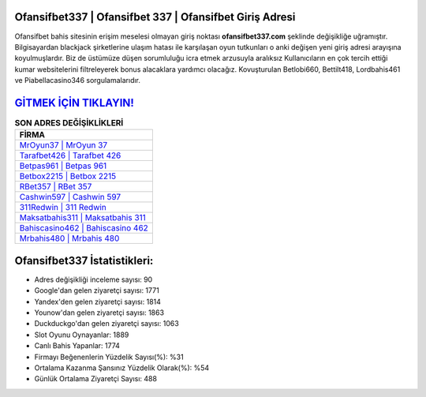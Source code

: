 ﻿Ofansifbet337 | Ofansifbet 337 | Ofansifbet Giriş Adresi
===================================

.. image:: images/ofansifbet-giris.jpg
   :width: 600
   
Ofansifbet bahis sitesinin erişim meselesi olmayan giriş noktası **ofansifbet337.com** şeklinde değişikliğe uğramıştır. Bilgisayardan blackjack şirketlerine ulaşım hatası ile karşılaşan oyun tutkunları o anki değişen yeni giriş adresi arayışına koyulmuşlardır. Biz de üstümüze düşen sorumluluğu icra etmek arzusuyla aralıksız Kullanıcıların en çok tercih ettiği kumar websitelerini filtreleyerek bonus alacaklara yardımcı olacağız. Kovuşturulan Betlobi660, Bettilt418, Lordbahis461 ve Piabellacasino346 sorgulamalarıdır.

`GİTMEK İÇİN TIKLAYIN! <https://uclck.me/gonow>`_
==============

.. list-table:: **SON ADRES DEĞİŞİKLİKLERİ**
   :widths: 100
   :header-rows: 1

   * - FİRMA
   * - `MrOyun37 | MrOyun 37 <mroyun37-mroyun-37-mroyun-giris-adresi.html>`_
   * - `Tarafbet426 | Tarafbet 426 <tarafbet426-tarafbet-426-tarafbet-giris-adresi.html>`_
   * - `Betpas961 | Betpas 961 <betpas961-betpas-961-betpas-giris-adresi.html>`_	 
   * - `Betbox2215 | Betbox 2215 <betbox2215-betbox-2215-betbox-giris-adresi.html>`_	 
   * - `RBet357 | RBet 357 <rbet357-rbet-357-rbet-giris-adresi.html>`_ 
   * - `Cashwin597 | Cashwin 597 <cashwin597-cashwin-597-cashwin-giris-adresi.html>`_
   * - `311Redwin | 311 Redwin <311redwin-311-redwin-redwin-giris-adresi.html>`_	 
   * - `Maksatbahis311 | Maksatbahis 311 <maksatbahis311-maksatbahis-311-maksatbahis-giris-adresi.html>`_
   * - `Bahiscasino462 | Bahiscasino 462 <bahiscasino462-bahiscasino-462-bahiscasino-giris-adresi.html>`_
   * - `Mrbahis480 | Mrbahis 480 <mrbahis480-mrbahis-480-mrbahis-giris-adresi.html>`_
	 
Ofansifbet337 İstatistikleri:
===================================	 
* Adres değişikliği inceleme sayısı: 90
* Google'dan gelen ziyaretçi sayısı: 1771
* Yandex'den gelen ziyaretçi sayısı: 1814
* Younow'dan gelen ziyaretçi sayısı: 1863
* Duckduckgo'dan gelen ziyaretçi sayısı: 1063
* Slot Oyunu Oynayanlar: 1889
* Canlı Bahis Yapanlar: 1774
* Firmayı Beğenenlerin Yüzdelik Sayısı(%): %31
* Ortalama Kazanma Şansınız Yüzdelik Olarak(%): %54
* Günlük Ortalama Ziyaretçi Sayısı: 488
